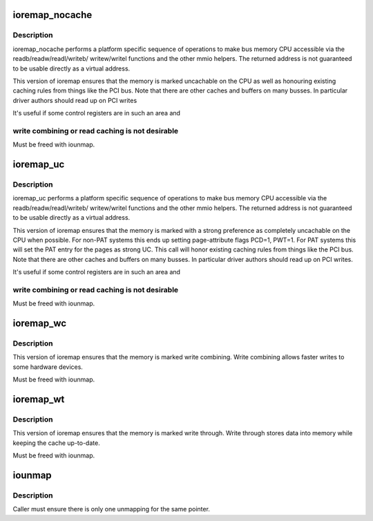 .. -*- coding: utf-8; mode: rst -*-
.. src-file: arch/x86/mm/ioremap.c

.. _`ioremap_nocache`:

ioremap_nocache
===============

.. c:function:: void __iomem *ioremap_nocache(resource_size_t phys_addr, unsigned long size)

    map bus memory into CPU space

    :param resource_size_t phys_addr:
        bus address of the memory

    :param unsigned long size:
        size of the resource to map

.. _`ioremap_nocache.description`:

Description
-----------

ioremap_nocache performs a platform specific sequence of operations to
make bus memory CPU accessible via the readb/readw/readl/writeb/
writew/writel functions and the other mmio helpers. The returned
address is not guaranteed to be usable directly as a virtual
address.

This version of ioremap ensures that the memory is marked uncachable
on the CPU as well as honouring existing caching rules from things like
the PCI bus. Note that there are other caches and buffers on many
busses. In particular driver authors should read up on PCI writes

It's useful if some control registers are in such an area and

.. _`ioremap_nocache.write-combining-or-read-caching-is-not-desirable`:

write combining or read caching is not desirable
------------------------------------------------


Must be freed with iounmap.

.. _`ioremap_uc`:

ioremap_uc
==========

.. c:function:: void __iomem *ioremap_uc(resource_size_t phys_addr, unsigned long size)

    map bus memory into CPU space as strongly uncachable

    :param resource_size_t phys_addr:
        bus address of the memory

    :param unsigned long size:
        size of the resource to map

.. _`ioremap_uc.description`:

Description
-----------

ioremap_uc performs a platform specific sequence of operations to
make bus memory CPU accessible via the readb/readw/readl/writeb/
writew/writel functions and the other mmio helpers. The returned
address is not guaranteed to be usable directly as a virtual
address.

This version of ioremap ensures that the memory is marked with a strong
preference as completely uncachable on the CPU when possible. For non-PAT
systems this ends up setting page-attribute flags PCD=1, PWT=1. For PAT
systems this will set the PAT entry for the pages as strong UC.  This call
will honor existing caching rules from things like the PCI bus. Note that
there are other caches and buffers on many busses. In particular driver
authors should read up on PCI writes.

It's useful if some control registers are in such an area and

.. _`ioremap_uc.write-combining-or-read-caching-is-not-desirable`:

write combining or read caching is not desirable
------------------------------------------------


Must be freed with iounmap.

.. _`ioremap_wc`:

ioremap_wc
==========

.. c:function:: void __iomem *ioremap_wc(resource_size_t phys_addr, unsigned long size)

    map memory into CPU space write combined

    :param resource_size_t phys_addr:
        bus address of the memory

    :param unsigned long size:
        size of the resource to map

.. _`ioremap_wc.description`:

Description
-----------

This version of ioremap ensures that the memory is marked write combining.
Write combining allows faster writes to some hardware devices.

Must be freed with iounmap.

.. _`ioremap_wt`:

ioremap_wt
==========

.. c:function:: void __iomem *ioremap_wt(resource_size_t phys_addr, unsigned long size)

    map memory into CPU space write through

    :param resource_size_t phys_addr:
        bus address of the memory

    :param unsigned long size:
        size of the resource to map

.. _`ioremap_wt.description`:

Description
-----------

This version of ioremap ensures that the memory is marked write through.
Write through stores data into memory while keeping the cache up-to-date.

Must be freed with iounmap.

.. _`iounmap`:

iounmap
=======

.. c:function:: void iounmap(volatile void __iomem *addr)

    Free a IO remapping

    :param volatile void __iomem \*addr:
        virtual address from ioremap\_\*

.. _`iounmap.description`:

Description
-----------

Caller must ensure there is only one unmapping for the same pointer.

.. This file was automatic generated / don't edit.

